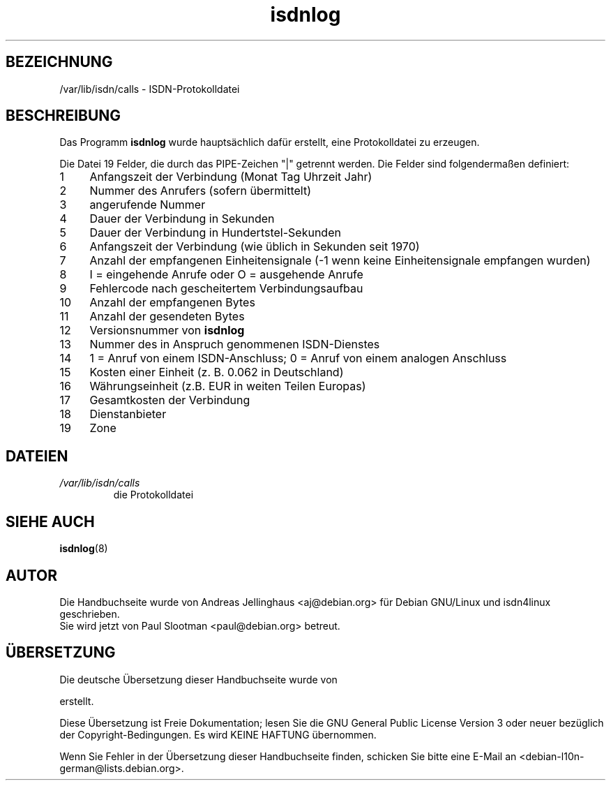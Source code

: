 .\" $Id: isdnlog.5.in,v 1.5 2002/01/31 19:56:43 paul Exp $
.\" CHECKIN $Date: 2002/01/31 19:56:43 $
.\"*******************************************************************
.\"
.\" This file was generated with po4a. Translate the source file.
.\"
.\"*******************************************************************
.TH isdnlog 5 "31. Januar 2002" "ISDN 4 Linux 3.9" Linux\-Systemverwaltung
.SH BEZEICHNUNG
/var/lib/isdn/calls \- ISDN\-Protokolldatei
.SH BESCHREIBUNG
Das Programm \fBisdnlog\fP wurde hauptsächlich dafür erstellt, eine
Protokolldatei zu erzeugen.

Die Datei 19 Felder, die durch das PIPE\-Zeichen "|" getrennt werden.  Die
Felder sind folgendermaßen definiert:

.PD 0
.TP  4
 1
Anfangszeit der Verbindung (Monat Tag Uhrzeit Jahr)
.TP 
 2
Nummer des Anrufers (sofern übermittelt)
.TP 
 3
angerufende Nummer
.TP 
 4
Dauer der Verbindung in Sekunden
.TP 
 5
Dauer der Verbindung in Hundertstel\-Sekunden
.TP 
 6
Anfangszeit der Verbindung (wie üblich in Sekunden seit 1970)
.TP 
 7
Anzahl der empfangenen Einheitensignale (\-1 wenn keine Einheitensignale
empfangen wurden)
.TP 
 8
I = eingehende Anrufe oder O = ausgehende Anrufe
.TP 
 9
Fehlercode nach gescheitertem Verbindungsaufbau
.TP 
10
Anzahl der empfangenen Bytes
.TP 
11
Anzahl der gesendeten Bytes
.TP 
12
Versionsnummer von \fBisdnlog\fP
.TP 
13
Nummer des in Anspruch genommenen ISDN\-Dienstes
.TP 
14
1 = Anruf von einem ISDN\-Anschluss; 0 = Anruf von einem analogen Anschluss
.TP 
15
Kosten einer Einheit (z. B. 0.062 in Deutschland)
.TP 
16
Währungseinheit (z.B. EUR in weiten Teilen Europas)
.TP 
17
Gesamtkosten der Verbindung
.TP 
18
Dienstanbieter
.TP 
19
Zone

.SH DATEIEN
.TP 
\fI/var/lib/isdn/calls\fP
die Protokolldatei

.SH "SIEHE AUCH"
\fBisdnlog\fP(8)

.SH AUTOR
Die Handbuchseite wurde von Andreas Jellinghaus <aj@debian.org> für
Debian GNU/Linux und isdn4linux geschrieben.
.br
Sie wird jetzt von Paul Slootman <paul@debian.org> betreut.

.SH ÜBERSETZUNG
Die deutsche Übersetzung dieser Handbuchseite wurde von

erstellt.

Diese Übersetzung ist Freie Dokumentation; lesen Sie die
GNU General Public License Version 3 oder neuer bezüglich der
Copyright-Bedingungen. Es wird KEINE HAFTUNG übernommen.

Wenn Sie Fehler in der Übersetzung dieser Handbuchseite finden,
schicken Sie bitte eine E-Mail an <debian-l10n-german@lists.debian.org>.
